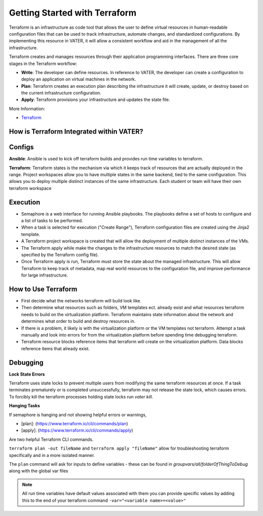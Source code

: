 
Getting Started with Terraform
--------------------------------
Terraform is an infrastructure as code tool that allows the user to define virtual resources in human-readable configuration files that can be used to track infrastructure, automate changes, and standardized configurations. By implementing this resource in VATER, it will allow a consistent workflow and aid in the management of all the infrastructure.

Terraform creates and manages resources through their application programming interfaces. There are three core stages in the Terraform workflow:

- **Write**: The developer can define resources. In reference to VATER, the developer can create a configuration to deploy an application on virtual machines in the network. 
- **Plan**: Terraform creates an execution plan describing the infrastructure it will create, update, or destroy based on the current infrastructure configuration.
- **Apply**: Terraform provisions your infrastructure and updates the state file.

More Information: 

- `Terraform <https://www.terraform.io/intro>`__

How is Terraform Integrated within VATER?
~~~~~~~~~~~~~~~~~~~~~~~~~~~~~~~~~~~~~~

.. image:: images/terraformDesign.svg

Configs
~~~~~~~
**Ansible**: Ansible is used to kick off terraform builds and provides run time variables to terraform.

**Terraform**: Terraform states is the mechanism via which it keeps track of resources that are actually deployed in the range. Project workspaces allow you to have multiple states in the same backend, tied to the same configuration. This allows you to deploy multiple distinct instances of the same infrastructure. Each student or team will have their own terraform workspace


Execution
~~~~~~~~~~

- Semaphore is a web interface for running Ansible playbooks. The playbooks define a set of hosts to configure and a list of tasks to be performed. 
- When a task is selected for execution ("Create Range"), Terraform configuration files are created using the Jinja2 template.
- A Terraform project workspace is created that will allow the deployment of multiple distinct instances of the VMs. 
- The Terraform apply while make the changes to the infrastructure resources to match the desired state (as specified by the Terraform config file).
- Once Terraform apply is run, Terraform must store the state about the managed infrastructure. This will allow Terraform to keep track of metadata, map real world resources to the configuration file, and improve performance for large infrastructure.

How to Use Terraform
~~~~~~~~~~~~~~~~~~~~

- First decide what the networks terraform will build look like. 
- Then determine what resources such as folders, VM templates ect. already exist and what resources terraform needs to build on the virtualization platform. Terraform maintains state information about the network and determines what order to build and destroy resources in.
- If there is a problem, it likely is with the virtualization platform or the VM templates not terraform. Attempt a task manually and look into errors for from the virtualization platform before spending time debugging terraform.
- Terraform resource blocks reference items that terraform will create on the virtualization platform. Data blocks reference items that already exist.

Debugging
~~~~~~~~~~~~~~~~

**Lock State Errors**

Terraform uses state locks to prevent multiple users from modifying the same terraform resources at once.  If a task terminates prematurely or is completed unsuccessfully, terraform may not release the state lock, which causes errors.  To forcibly kill the terraform processes holding state locks run `vater kill`. 

**Hanging Tasks**

If semaphore is hanging and not showing helpful errors or warnings, 

- [plan]: (https://www.terraform.io/cli/commands/plan) 

- [apply]: (https://www.terraform.io/cli/commands/apply) 

Are two helpful Terraform CLI commands.

``terraform plan -out fileName`` and ``terraform apply "fileName"`` allow for troubleshooting terraform specifically and in a more isolated manner. 

The ``plan`` command will ask for inputs to define variables - these can be found in `groupvars/all/folderOfThingToDebug` along with the global var files

.. Note:: All run time variables have default values associated with them you can provide specific values by adding this to the end of your terraform command ``-var="<variable name>=<value>"``

